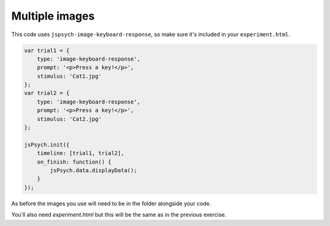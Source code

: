 .. _multipleimagessimple04:

Multiple images
===============

This code uses ``jspsych-image-keyboard-response``, so make sure it's included in your
``experiment.html``.

.. code:: javascript

  var trial1 = {
      type: 'image-keyboard-response',
      prompt: '<p>Press a key!</p>',
      stimulus: 'Cat1.jpg'
  };
  var trial2 = {
      type: 'image-keyboard-response',
      prompt: '<p>Press a key!</p>',
      stimulus: 'Cat2.jpg'
  };

  jsPsych.init({
      timeline: [trial1, trial2],
      on_finish: function() {
          jsPsych.data.displayData();
      }
  });

As before the images you use will need to be in the folder alongside your code.

You'll also need `experiment.html` but this will be the same as in the previous
exercise.
